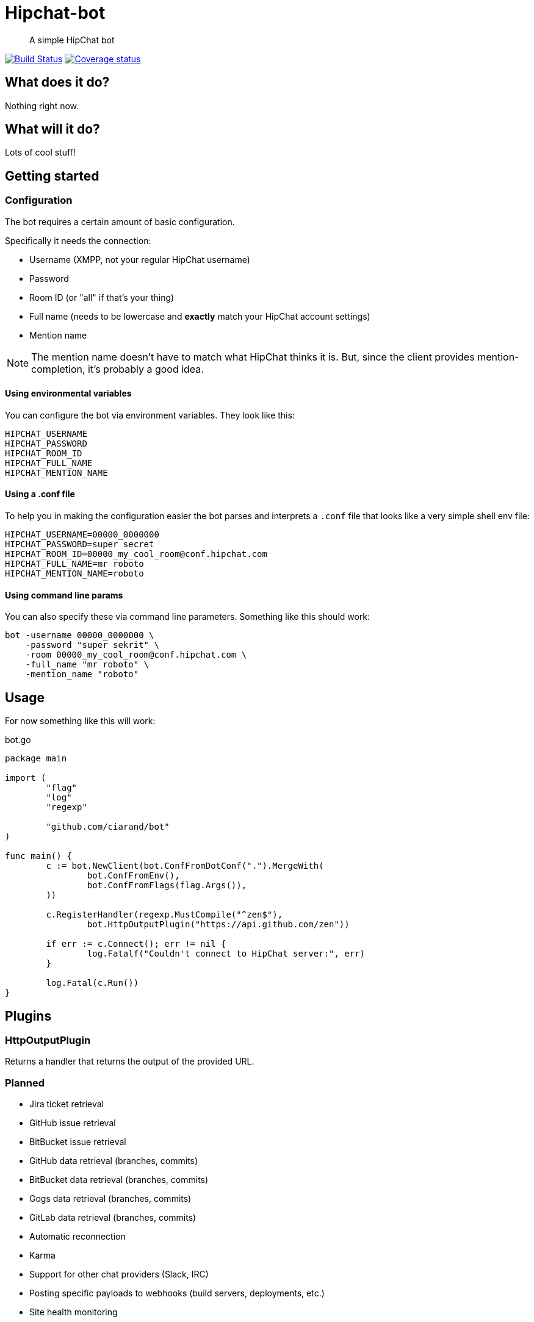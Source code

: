 Hipchat-bot
===========

[quote]
A simple HipChat bot

image:https://drone.io/github.com/ciarand/bot/status.png[
    "Build Status", link="https://drone.io/github.com/ciarand/bot/latest"]
image:https://img.shields.io/coveralls/ciarand/bot.svg?style=flat[
    "Coverage status", link=https://coveralls.io/r/ciarand/bot?branch=master"]

What does it do?
----------------
Nothing right now.

What will it do?
----------------
Lots of cool stuff!

Getting started
---------------

Configuration
~~~~~~~~~~~~~
The bot requires a certain amount of basic configuration.

Specifically it needs the connection:

- Username (XMPP, not your regular HipChat username)

- Password

- Room ID (or "all" if that's your thing)

- Full name (needs to be lowercase and *exactly* match your HipChat account settings)

- Mention name

[NOTE]
The mention name doesn't have to match what HipChat thinks it is. But, since the
client provides mention-completion, it's probably a good idea.

Using environmental variables
^^^^^^^^^^^^^^^^^^^^^^^^^^^^^
You can configure the bot via environment variables. They look like this:

----
HIPCHAT_USERNAME
HIPCHAT_PASSWORD
HIPCHAT_ROOM_ID
HIPCHAT_FULL_NAME
HIPCHAT_MENTION_NAME
----

Using a .conf file
^^^^^^^^^^^^^^^^^^
To help you in making the configuration easier the bot parses and interprets
a `.conf` file that looks like a very simple shell env file:

----
HIPCHAT_USERNAME=00000_0000000
HIPCHAT_PASSWORD=super secret
HIPCHAT_ROOM_ID=00000_my_cool_room@conf.hipchat.com
HIPCHAT_FULL_NAME=mr roboto
HIPCHAT_MENTION_NAME=roboto
----

Using command line params
^^^^^^^^^^^^^^^^^^^^^^^^^
You can also specify these via command line parameters. Something like this
should work:

----
bot -username 00000_0000000 \
    -password "super sekrit" \
    -room 00000_my_cool_room@conf.hipchat.com \
    -full_name "mr roboto" \
    -mention_name "roboto"
----

Usage
-----
For now something like this will work:

[source,go]
.bot.go
----
package main

import (
	"flag"
	"log"
	"regexp"

	"github.com/ciarand/bot"
)

func main() {
	c := bot.NewClient(bot.ConfFromDotConf(".").MergeWith(
		bot.ConfFromEnv(),
		bot.ConfFromFlags(flag.Args()),
	))

	c.RegisterHandler(regexp.MustCompile("^zen$"),
		bot.HttpOutputPlugin("https://api.github.com/zen"))

	if err := c.Connect(); err != nil {
		log.Fatalf("Couldn't connect to HipChat server:", err)
	}

	log.Fatal(c.Run())
}
----

Plugins
-------

HttpOutputPlugin
~~~~~~~~~~~~~~~~
Returns a handler that returns the output of the provided URL.

Planned
~~~~~~~

- Jira ticket retrieval
- GitHub issue retrieval
- BitBucket issue retrieval

- GitHub data retrieval (branches, commits)
- BitBucket data retrieval (branches, commits)
- Gogs data retrieval (branches, commits)
- GitLab data retrieval (branches, commits)

- Automatic reconnection

- Karma

- Support for other chat providers (Slack, IRC)

- Posting specific payloads to webhooks (build servers, deployments, etc.)
- Site health monitoring

License
-------
BSD, see the `LICENSE` file if you're into that sort of thing.
